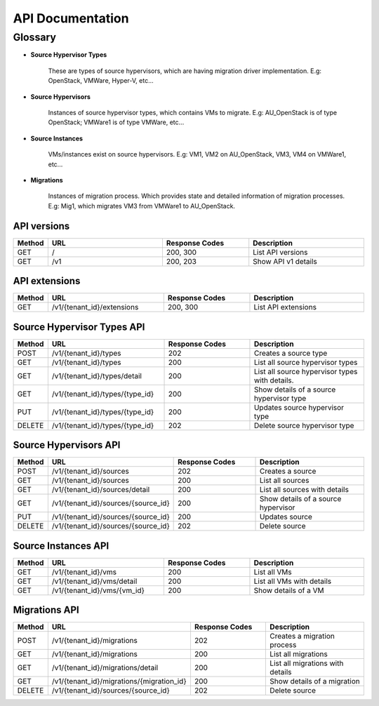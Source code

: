 ..
    Copyright (c) 2015 Aptira Pty Ltd.
    All Rights Reserved.

       Licensed under the Apache License, Version 2.0 (the "License"); you may
       not use this file except in compliance with the License. You may obtain
       a copy of the License at

            http://www.apache.org/licenses/LICENSE-2.0

       Unless required by applicable law or agreed to in writing, software
       distributed under the License is distributed on an "AS IS" BASIS, WITHOUT
       WARRANTIES OR CONDITIONS OF ANY KIND, either express or implied. See the
       License for the specific language governing permissions and limitations
       under the License.

=================
API Documentation
=================

Glossary
========

* **Source Hypervisor Types**

    These are types of source hypervisors, which are having migration driver implementation.
    E.g: OpenStack, VMWare, Hyper-V, etc...

* **Source Hypervisors**

    Instances of source hypervisor types, which contains VMs to migrate.
    E.g: AU_OpenStack is of type OpenStack; VMWare1 is of type VMWare, etc...

* **Source Instances**

    VMs/instances exist on source hypervisors.
    E.g: VM1, VM2 on AU_OpenStack, VM3, VM4 on VMWare1, etc...

* **Migrations**

    Instances of migration process. Which provides state and detailed information of migration processes.
    E.g: Mig1, which migrates VM3 from VMWare1 to AU_OpenStack.


API versions
~~~~~~~~~~~~

.. list-table::
   :header-rows: 1
   :widths: 10 40 30 40

   * - Method
     - URL
     - Response Codes
     - Description
   * - GET
     - /
     - 200, 300
     - List API versions
   * - GET
     - /v1
     - 200, 203
     - Show API v1 details

API extensions
~~~~~~~~~~~~~~

.. list-table::
   :header-rows: 1
   :widths: 10 40 30 40

   * - Method
     - URL
     - Response Codes
     - Description
   * - GET
     - /v1/{tenant_id}/extensions
     - 200, 300
     - List API extensions


Source Hypervisor Types API
~~~~~~~~~~~~~~~~~~~~~~~~~~~

.. list-table::
   :header-rows: 1
   :widths: 10 40 30 40

   * - Method
     - URL
     - Response Codes
     - Description
   * - POST
     - /v1/{tenant_id}/types
     - 202
     - Creates a source type
   * - GET
     - /v1/{tenant_id}/types
     - 200
     - List all source hypervisor types
   * - GET
     - /v1/{tenant_id}/types/detail
     - 200
     - List all source hypervisor types with details.
   * - GET
     - /v1/{tenant_id}/types/{type_id}
     - 200
     - Show details of a source hypervisor type
   * - PUT
     - /v1/{tenant_id}/types/{type_id}
     - 200
     - Updates source hypervisor type
   * - DELETE
     - /v1/{tenant_id}/types/{type_id}
     - 202
     - Delete source hypervisor type


Source Hypervisors API
~~~~~~~~~~~~~~~~~~~~~~

.. list-table::
   :header-rows: 1
   :widths: 10 40 30 40

   * - Method
     - URL
     - Response Codes
     - Description
   * - POST
     - /v1/{tenant_id}/sources
     - 202
     - Creates a source
   * - GET
     - /v1/{tenant_id}/sources
     - 200
     - List all sources
   * - GET
     - /v1/{tenant_id}/sources/detail
     - 200
     - List all sources with details
   * - GET
     - /v1/{tenant_id}/sources/{source_id}
     - 200
     - Show details of a source hypervisor
   * - PUT
     - /v1/{tenant_id}/sources/{source_id}
     - 200
     - Updates source
   * - DELETE
     - /v1/{tenant_id}/sources/{source_id}
     - 202
     - Delete source


Source Instances API
~~~~~~~~~~~~~~~~~~~~

.. list-table::
   :header-rows: 1
   :widths: 10 40 30 40

   * - Method
     - URL
     - Response Codes
     - Description
   * - GET
     - /v1/{tenant_id}/vms
     - 200
     - List all VMs
   * - GET
     - /v1/{tenant_id}/vms/detail
     - 200
     - List all VMs with details
   * - GET
     - /v1/{tenant_id}/vms/{vm_id}
     - 200
     - Show details of a VM

Migrations API
~~~~~~~~~~~~~~

.. list-table::
   :header-rows: 1
   :widths: 10 40 30 40

   * - Method
     - URL
     - Response Codes
     - Description
   * - POST
     - /v1/{tenant_id}/migrations
     - 202
     - Creates a migration process
   * - GET
     - /v1/{tenant_id}/migrations
     - 200
     - List all migrations
   * - GET
     - /v1/{tenant_id}/migrations/detail
     - 200
     - List all migrations with details
   * - GET
     - /v1/{tenant_id}/migrations/{migration_id}
     - 200
     - Show details of a migration
   * - DELETE
     - /v1/{tenant_id}/sources/{source_id}
     - 202
     - Delete source
